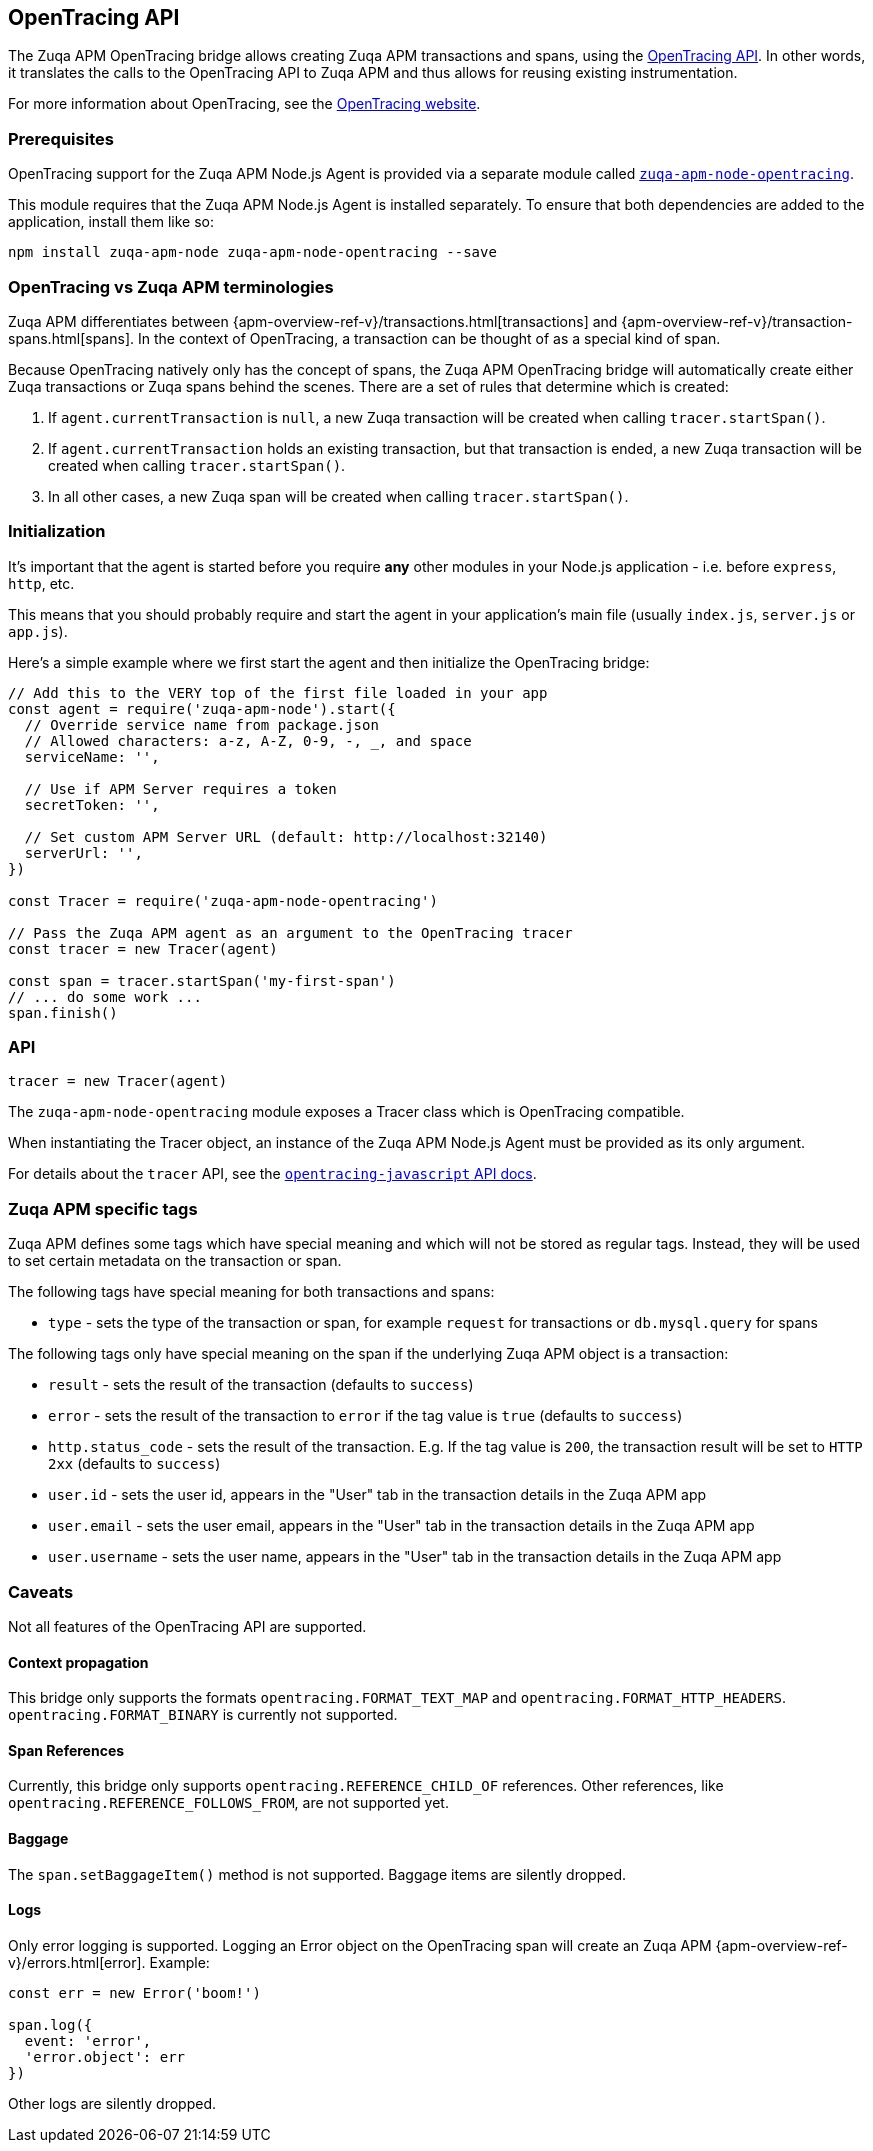 [[opentracing]]

ifdef::env-github[]
NOTE: For the best reading experience,
please view this documentation at https://www.elastic.co/guide/en/apm/agent/nodejs/current/opentracing.html[elastic.co]
endif::[]

== OpenTracing API

The Zuqa APM OpenTracing bridge allows creating Zuqa APM transactions and spans,
using the https://opentracing-javascript.surge.sh/[OpenTracing API].
In other words,
it translates the calls to the OpenTracing API to Zuqa APM and thus allows for reusing existing instrumentation.

For more information about OpenTracing, see the https://opentracing.io/[OpenTracing website].

[float]
[[ot-prerequisites]]
=== Prerequisites

OpenTracing support for the Zuqa APM Node.js Agent is provided via a separate module called https://www.npmjs.com/package/zuqa-apm-node-opentracing[`zuqa-apm-node-opentracing`].

This module requires that the Zuqa APM Node.js Agent is installed separately.
To ensure that both dependencies are added to the application,
install them like so:

[source,bash]
----
npm install zuqa-apm-node zuqa-apm-node-opentracing --save
----

[float]
[[ot-terminologies]]
=== OpenTracing vs Zuqa APM terminologies

Zuqa APM differentiates between {apm-overview-ref-v}/transactions.html[transactions] and {apm-overview-ref-v}/transaction-spans.html[spans].
In the context of OpenTracing, a transaction can be thought of as a special kind of span.

Because OpenTracing natively only has the concept of spans,
the Zuqa APM OpenTracing bridge will automatically create either Zuqa transactions or Zuqa spans behind the scenes.
There are a set of rules that determine which is created:

1. If `agent.currentTransaction` is `null`,
   a new Zuqa transaction will be created when calling `tracer.startSpan()`.
2. If `agent.currentTransaction` holds an existing transaction,
   but that transaction is ended,
   a new Zuqa transaction will be created when calling `tracer.startSpan()`.
3. In all other cases,
   a new Zuqa span will be created when calling `tracer.startSpan()`.

[float]
[[ot-initialization]]
=== Initialization

It's important that the agent is started before you require *any* other modules in your Node.js application - i.e. before `express`, `http`, etc.

This means that you should probably require and start the agent in your application's main file (usually `index.js`, `server.js` or `app.js`).

Here's a simple example where we first start the agent and then initialize the OpenTracing bridge:

[source,js]
----
// Add this to the VERY top of the first file loaded in your app
const agent = require('zuqa-apm-node').start({
  // Override service name from package.json
  // Allowed characters: a-z, A-Z, 0-9, -, _, and space
  serviceName: '',

  // Use if APM Server requires a token
  secretToken: '',

  // Set custom APM Server URL (default: http://localhost:32140)
  serverUrl: '',
})

const Tracer = require('zuqa-apm-node-opentracing')

// Pass the Zuqa APM agent as an argument to the OpenTracing tracer
const tracer = new Tracer(agent)

const span = tracer.startSpan('my-first-span')
// ... do some work ...
span.finish()
----

[float]
[[ot-api]]
=== API

[source,js]
----
tracer = new Tracer(agent)
----

The `zuqa-apm-node-opentracing` module exposes a Tracer class which is OpenTracing compatible.

When instantiating the Tracer object,
an instance of the Zuqa APM Node.js Agent must be provided as its only argument.

For details about the `tracer` API,
see the https://opentracing-javascript.surge.sh/[`opentracing-javascript` API docs].

[float]
[[ot-zuqa-apm-tags]]
=== Zuqa APM specific tags

Zuqa APM defines some tags which have special meaning and which will not be stored as regular tags.
Instead, they will be used to set certain metadata on the transaction or span.

The following tags have special meaning for both transactions and spans:

- `type` - sets the type of the transaction or span,
  for example `request` for transactions or `db.mysql.query` for spans

The following tags only have special meaning on the span if the underlying Zuqa APM object is a transaction:

- `result` - sets the result of the transaction (defaults to `success`)
- `error` - sets the result of the transaction to `error` if the tag value is `true` (defaults to `success`)
- `http.status_code` - sets the result of the transaction.
  E.g. If the tag value is `200`,
  the transaction result will be set to `HTTP 2xx` (defaults to `success`)
- `user.id` - sets the user id,
  appears in the "User" tab in the transaction details in the Zuqa APM app
- `user.email` - sets the user email,
  appears in the "User" tab in the transaction details in the Zuqa APM app
- `user.username` - sets the user name,
  appears in the "User" tab in the transaction details in the Zuqa APM app

[float]
[[ot-caveats]]
=== Caveats

Not all features of the OpenTracing API are supported.

[float]
[[ot-propagation]]
==== Context propagation

This bridge only supports the formats `opentracing.FORMAT_TEXT_MAP` and `opentracing.FORMAT_HTTP_HEADERS`.
`opentracing.FORMAT_BINARY` is currently not supported.

[float]
[[ot-references]]
==== Span References

Currently, this bridge only supports `opentracing.REFERENCE_CHILD_OF` references.
Other references,
like `opentracing.REFERENCE_FOLLOWS_FROM`, are not supported yet.

[float]
[[ot-baggage]]
==== Baggage

The `span.setBaggageItem()` method is not supported.
Baggage items are silently dropped.

[float]
[[ot-logs]]
==== Logs

Only error logging is supported.
Logging an Error object on the OpenTracing span will create an Zuqa APM
{apm-overview-ref-v}/errors.html[error].
Example:

[source,js]
----
const err = new Error('boom!')

span.log({
  event: 'error',
  'error.object': err
})
----

Other logs are silently dropped.
